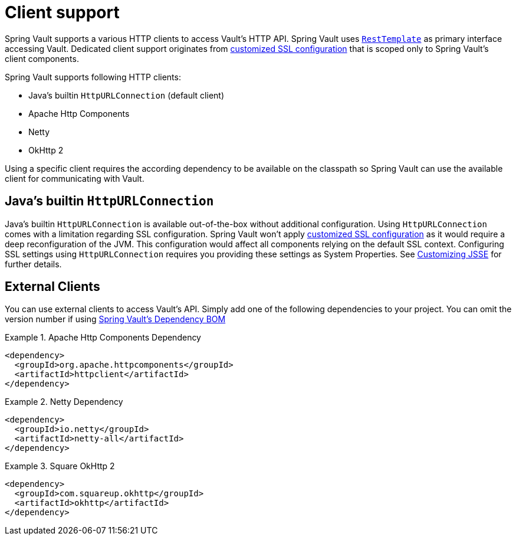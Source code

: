 [[vault.core.client.support]]
= Client support

Spring Vault supports a various HTTP clients to access Vault's HTTP API. Spring Vault uses  http://docs.spring.io/spring/docs/{springVersion}/spring-framework-reference/html/remoting.html#rest-resttemplate[`RestTemplate`] as primary interface accessing Vault. Dedicated client support originates from <<vault.client-ssl,customized SSL configuration>> that is scoped only to Spring Vault's client components.

Spring Vault supports following HTTP clients:

* Java's builtin `HttpURLConnection` (default client)
* Apache Http Components
* Netty
* OkHttp 2

Using a specific client requires the according dependency to be available on the classpath so Spring Vault can use the available client for communicating with Vault.

== Java's builtin `HttpURLConnection`

Java's builtin `HttpURLConnection` is available out-of-the-box without additional configuration. Using `HttpURLConnection` comes with a limitation regarding SSL configuration. Spring Vault won't apply <<vault.client-ssl,customized SSL configuration>> as it would require a deep reconfiguration of the JVM. This configuration would affect all components relying on the default SSL context. Configuring SSL settings using `HttpURLConnection` requires you providing these settings as System Properties. See
https://docs.oracle.com/javase/8/docs/technotes/guides/security/jsse/JSSERefGuide.html#InstallationAndCustomization[Customizing JSSE] for further details.

== External Clients
You can use external clients to access Vault's API. Simply add one of the following dependencies to your project. You can omit the version number if using <<dependencies,Spring Vault's Dependency BOM>>


.Apache Http Components Dependency
====
[source, xml]
----
<dependency>
  <groupId>org.apache.httpcomponents</groupId>
  <artifactId>httpclient</artifactId>
</dependency>
----
====

.Netty Dependency
====
[source, xml]
----
<dependency>
  <groupId>io.netty</groupId>
  <artifactId>netty-all</artifactId>
</dependency>
----
====

.Square OkHttp 2
====
[source, xml]
----
<dependency>
  <groupId>com.squareup.okhttp</groupId>
  <artifactId>okhttp</artifactId>
</dependency>
----
====
